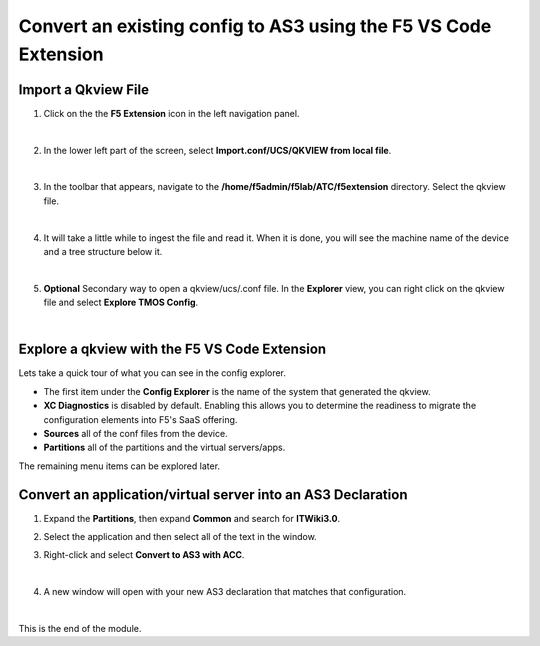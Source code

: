 Convert an existing config to AS3 using the F5 VS Code Extension
================================================================================

Import a Qkview File
--------------------------------------------------------------------------------

#. Click on the the **F5 Extension** icon in the left navigation panel.

   .. image:: ./images/icon_F5Extension_inactive.png
      :align: left

   |

#. In the lower left part of the screen, select **Import.conf/UCS/QKVIEW from local file**.

   .. image:: ./images/5_vscode_openqkviewbutton.png
      :alt: Open qkview button
      :align: left
      :width: 90%

   |

#. In the toolbar that appears, navigate to the **/home/f5admin/f5lab/ATC/f5extension** directory. Select the qkview file.

   .. image:: ./images/6_vscode_openqkview_file.png
      :alt: Open qkview file
      :align: left
      :width: 90%

   |

#. It will take a little while to ingest the file and read it. When it is done, you will see the machine name of the device and a tree structure below it.

   .. image:: ./images/03f5ext_importcomplete.png
      :alt: qkview Import completed

   |

#. **Optional** Secondary way to open a qkview/ucs/.conf file.  In the **Explorer** view, you can right click on the qkview file and select **Explore TMOS Config**.

   .. image:: ./images/03f5ext_qkviewImport2.png
      :width: 90%

|

Explore a qkview with the F5 VS Code Extension
--------------------------------------------------------------------------------

Lets take a quick tour of what you can see in the config explorer.

- The first item under the **Config Explorer** is the name of the system that generated the qkview.

- **XC Diagnostics** is disabled by default.  Enabling this allows you to determine the readiness to migrate the configuration elements into F5's SaaS offering.

- **Sources** all of the conf files from the device.

- **Partitions** all of the partitions and the virtual servers/apps.

The remaining menu items can be explored later.


Convert an application/virtual server into an AS3 Declaration
--------------------------------------------------------------------------------

#. Expand the **Partitions**, then expand **Common** and search for **ITWiki3.0**.

#. Select the application and then select all of the text in the window.

#. Right-click and select **Convert to AS3 with ACC**.

   .. image:: ./images/03f5ext_convertas3.png
      :alt: Convert itwiki3

   |

#. A new window will open with your new AS3 declaration that matches that configuration.

   .. image:: ./images/03f5ext_convertas3_result.png
      :alt: AS3 output

|

This is the end of the module.
